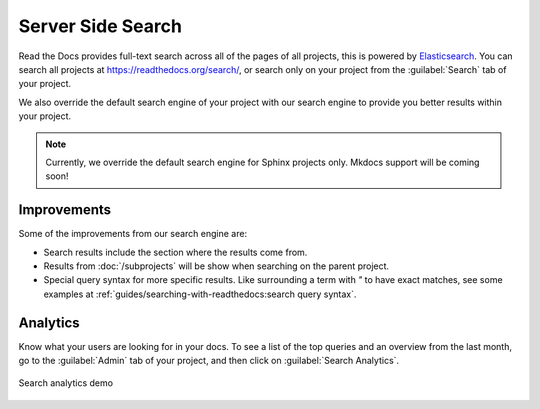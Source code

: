 Server Side Search
==================

Read the Docs provides full-text search across all of the pages of all projects,
this is powered by Elasticsearch_.
You can search all projects at https://readthedocs.org/search/,
or search only on your project from the :guilabel:`Search` tab of your project.

We also override the default search engine of your project with our search engine
to provide you better results within your project.

.. note::

   Currently, we override the default search engine for Sphinx projects only.
   Mkdocs support will be coming soon!

Improvements
------------

Some of the improvements from our search engine are:

- Search results include the section where the results come from.
- Results from :doc:`/subprojects` will be show when searching on the parent project.
- Special query syntax for more specific results.
  Like surrounding a term with `"` to have exact matches,
  see some examples at :ref:`guides/searching-with-readthedocs:search query syntax`.

Analytics
---------

Know what your users are looking for in your docs.
To see a list of the top queries and an overview from the last month,
go to the :guilabel:`Admin` tab of your project,
and then click on :guilabel:`Search Analytics`.

.. figure:: /_static/images/search-analytics-demo.png
   :width: 50%
   :align: center
   :alt: Search analytics demo

   Search analytics demo

.. _Elasticsearch: https://www.elastic.co/products/elasticsearch
